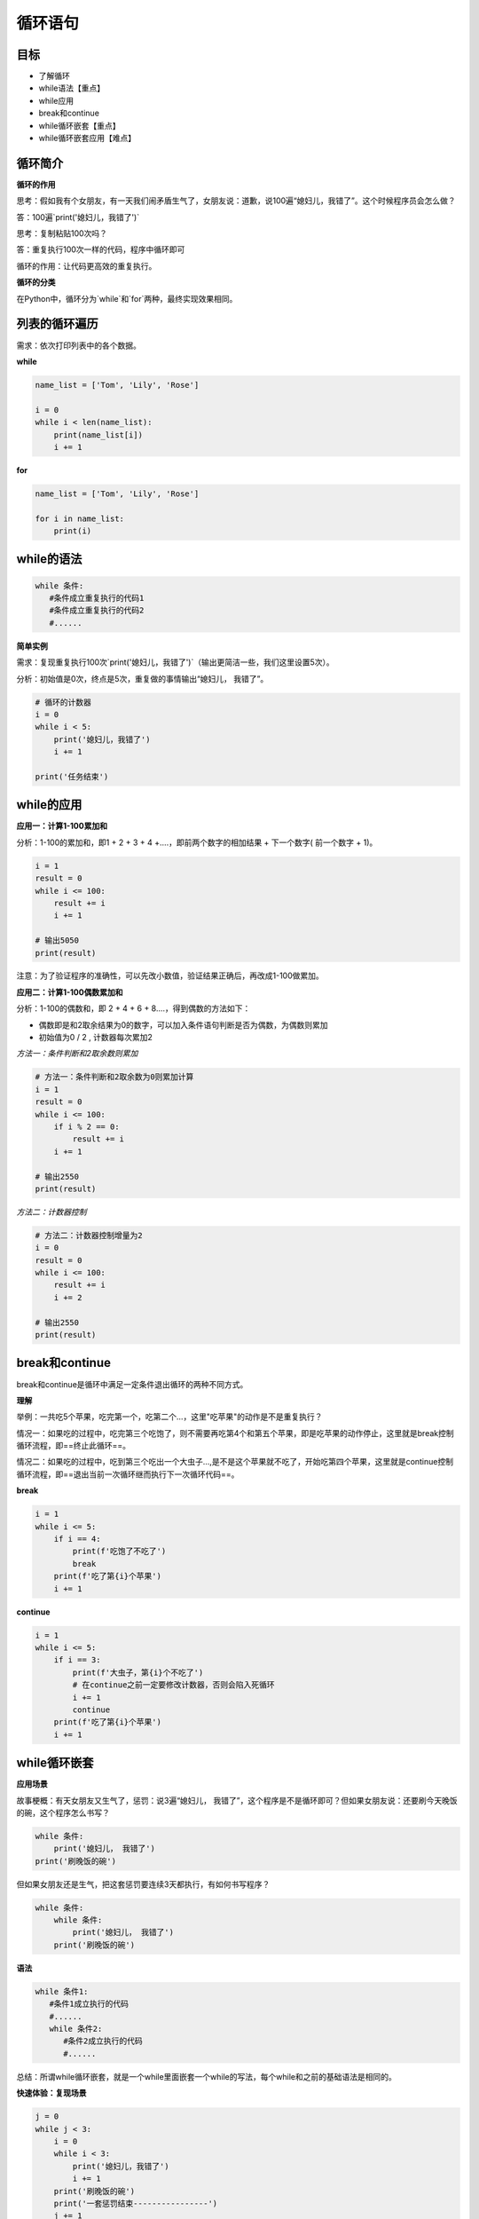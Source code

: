 ===================
循环语句
===================
 
-----------
目标
-----------

- 了解循环
- while语法【重点】
- while应用
- break和continue
- while循环嵌套【重点】
- while循环嵌套应用【难点】
 

--------------
循环简介
--------------

**循环的作用**

思考：假如我有个女朋友，有一天我们闹矛盾生气了，女朋友说：道歉，说100遍“媳妇儿，我错了”。这个时候程序员会怎么做？

答：100遍`print('媳妇儿，我错了')`

思考：复制粘贴100次吗？

答：重复执行100次一样的代码，程序中循环即可

循环的作用：让代码更高效的重复执行。


**循环的分类**

在Python中，循环分为`while`和`for`两种，最终实现效果相同。


--------------------
列表的循环遍历
--------------------

需求：依次打印列表中的各个数据。

**while**

.. code-block:: python

   name_list = ['Tom', 'Lily', 'Rose']
   
   i = 0
   while i < len(name_list):
       print(name_list[i])
       i += 1


 

**for**

.. code-block:: python

   name_list = ['Tom', 'Lily', 'Rose']
   
   for i in name_list:
       print(i)
       
--------------
while的语法
--------------

.. code-block:: python

   while 条件:
      #条件成立重复执行的代码1
      #条件成立重复执行的代码2
      #......


**简单实例**

需求：复现重复执行100次`print('媳妇儿，我错了')`（输出更简洁一些，我们这里设置5次）。

分析：初始值是0次，终点是5次，重复做的事情输出“媳妇儿， 我错了”。

.. code-block:: python

   # 循环的计数器
   i = 0
   while i < 5:
       print('媳妇儿，我错了')
       i += 1
   
   print('任务结束')
 

-------------------
while的应用
-------------------

**应用一：计算1-100累加和**

分析：1-100的累加和，即1 + 2 + 3 + 4 +….，即前两个数字的相加结果 + 下一个数字( 前一个数字 + 1)。

.. code-block:: python

   i = 1
   result = 0
   while i <= 100:
       result += i
       i += 1
   
   # 输出5050
   print(result)
 

注意：为了验证程序的准确性，可以先改小数值，验证结果正确后，再改成1-100做累加。

**应用二：计算1-100偶数累加和**

分析：1-100的偶数和，即 2 + 4 + 6 + 8....，得到偶数的方法如下：

- 偶数即是和2取余结果为0的数字，可以加入条件语句判断是否为偶数，为偶数则累加
- 初始值为0 / 2 , 计数器每次累加2

*方法一：条件判断和2取余数则累加*

.. code-block:: python

   # 方法一：条件判断和2取余数为0则累加计算
   i = 1
   result = 0
   while i <= 100:
       if i % 2 == 0:
           result += i
       i += 1
   
   # 输出2550
   print(result)
    

*方法二：计数器控制*

.. code-block:: python

   # 方法二：计数器控制增量为2
   i = 0
   result = 0
   while i <= 100:
       result += i
       i += 2
   
   # 输出2550
   print(result)
 

------------------
break和continue
------------------

break和continue是循环中满足一定条件退出循环的两种不同方式。

**理解**

举例：一共吃5个苹果，吃完第一个，吃第二个…，这里"吃苹果"的动作是不是重复执行？

情况一：如果吃的过程中，吃完第三个吃饱了，则不需要再吃第4个和第五个苹果，即是吃苹果的动作停止，这里就是break控制循环流程，即==终止此循环==。

情况二：如果吃的过程中，吃到第三个吃出一个大虫子...,是不是这个苹果就不吃了，开始吃第四个苹果，这里就是continue控制循环流程，即==退出当前一次循环继而执行下一次循环代码==。

**break**

.. code-block:: python

   i = 1
   while i <= 5:
       if i == 4:
           print(f'吃饱了不吃了')
           break
       print(f'吃了第{i}个苹果')
       i += 1
 
 
**continue**

.. code-block:: python

   i = 1
   while i <= 5:
       if i == 3:
           print(f'大虫子，第{i}个不吃了')
           # 在continue之前一定要修改计数器，否则会陷入死循环
           i += 1
           continue
       print(f'吃了第{i}个苹果')
       i += 1
 
----------------------
while循环嵌套
----------------------

**应用场景**

故事梗概：有天女朋友又生气了，惩罚：说3遍“媳妇儿， 我错了”，这个程序是不是循环即可？但如果女朋友说：还要刷今天晚饭的碗，这个程序怎么书写？

.. code-block:: python

   while 条件:
       print('媳妇儿， 我错了')
   print('刷晚饭的碗')
 

但如果女朋友还是生气，把这套惩罚要连续3天都执行，有如何书写程序？

.. code-block:: python

   while 条件:
       while 条件:
           print('媳妇儿， 我错了')
       print('刷晚饭的碗')
 

**语法**

.. code-block:: python

   while 条件1:
      #条件1成立执行的代码
      #......
      while 条件2:
         #条件2成立执行的代码
         #......
 

总结：所谓while循环嵌套，就是一个while里面嵌套一个while的写法，每个while和之前的基础语法是相同的。

**快速体验：复现场景**

.. code-block:: python

   j = 0
   while j < 3:
       i = 0
       while i < 3:
           print('媳妇儿，我错了')
           i += 1
       print('刷晚饭的碗')
       print('一套惩罚结束----------------')
       j += 1
 

-------------------------
while循环嵌套应用
-------------------------

**打印星号(正方形)**

*需求*

.. code-block:: console

   *****
   *****
   *****
   *****
   *****


分析：一行输出5个星号，重复打印5行

.. code-block:: python

   # 重复打印5行星星
   j = 0
   while j <= 4:
       # 一行星星的打印
       i = 0
       while i <= 4:
           # 一行内的星星不能换行，取消print默认结束符\n
           print('*', end='')
           i += 1
       # 每行结束要换行，这里借助一个空的print，利用print默认结束符换行
       print()
       j += 1
 

**打印星号(三角形)**

*需求*

.. code-block:: console

   *
   **
   ***
   ****
   *****

分析：==一行输出星星的个数和行号是相等的==，
每行：重复打印行号数字个星号，将打印行星号的命令重复执行5次实现打印5行。

.. code-block:: python

   # 重复打印5行星星
   # j表示行号
   j = 0
   while j <= 4:
       # 一行星星的打印
       i = 0
       # i表示每行里面星星的个数，这个数字要和行号相等所以i要和j联动
       while i <= j:
           print('*', end='')
           i += 1
       print()
       j += 1
 

**九九乘法表**


.. code-block:: python

   # 重复打印9行表达式
   j = 1
   while j <= 9:
       # 打印一行里面的表达式 a * b = a*b
       i = 1
       while i <= j:
           print(f'{i}*{j}={j*i}', end='\t')
           i += 1
       print()
       j += 1
 
 
 

**退出循环的方式**

需求：女朋友生气，要求道歉5遍：媳妇儿，我错了。
道歉到第三遍的时候，媳妇埋怨这一遍说的不真诚，是不是就是要退出循环了？
这个退出有两种可能性：

   - 更生气，不打算原谅，也不需要道歉了，程序如何书写？
   - 只一遍不真诚，可以忍受，继续下一遍道歉，程序如何书写？

**break**

.. code-block:: python

   i = 1
   while i <= 5:
       if i == 3:
           print('这遍说的不真诚')
           break
       print('媳妇儿，我错了')
       i += 1
   else:
       print('媳妇原谅我了，真开心，哈哈哈哈')



> 所谓else指的是循环正常结束之后要执行的代码，即如果是break终止循环的情况，else下方缩进的代码将不执行。

**continue**

.. code-block:: python

   i = 1
   while i <= 5:
       if i == 3:
           print('这遍说的不真诚')
           i += 1
           continue
       print('媳妇儿，我错了')
       i += 1
   else:
       print('媳妇原谅我了，真开心，哈哈哈哈')


 
因为continue是退出当前一次循环，继续下一次循环，所以该循环在continue控制下是可以正常结束的，当循环结束后，则执行了else缩进的代码。

-----------------
for...else
-----------------

**语法**

.. code-block:: python

   for 临时变量 in 序列:
      #重复执行的代码
       ...
   else:
      #循环正常结束之后要执行的代码


所谓else指的是循环正常结束之后要执行的代码，即如果是break终止循环的情况，else下方缩进的代码将不执行。

**示例**

.. code-block:: python

   str1 = 'itheima'
   for i in str1:
       print(i)
   else:
       print('循环正常结束之后执行的代码')


**退出循环的方式**

*break终止循环*

.. code-block:: python

   str1 = 'itheima'
   for i in str1:
       if i == 'e':
           print('遇到e不打印')
           break
       print(i)
   else:
       print('循环正常结束之后执行的代码')



没有执行else缩进的代码。

*continue控制循环*

.. code-block:: python

   str1 = 'itheima'
   for i in str1:
       if i == 'e':
           print('遇到e不打印')
           continue
       print(i)
   else:
       print('循环正常结束之后执行的代码')

 

因为continue是退出当前一次循环，继续下一次循环，所以该循环在continue控制下是可以正常结束的，当循环结束后，则执行了else缩进的代码。



---------
总结
---------

- 循环的作用：控制代码重复执行
- while语法

.. code-block:: python

   while 条件:
      #条件成立重复执行的代码1
      #条件成立重复执行的代码2
      #......


- while循环嵌套语法

.. code-block:: python

   while 条件1:
      #条件1成立执行的代码
      #......
      while 条件2:
         #条件2成立执行的代码
         #......


- for循环语法

.. code-block:: python

   for 临时变量 in 序列:
      #重复执行的代码1
      #重复执行的代码2
      #......


- break退出整个循环
- continue退出本次循环，继续执行下一次重复执行的代码
- else

  + while和for都可以配合else使用
  + else下方缩进的代码含义：当循环正常结束后执行的代码
  + break终止循环不会执行else下方缩进的代码
  + continue退出循环的方式执行else下方缩进的代码
 
 
 